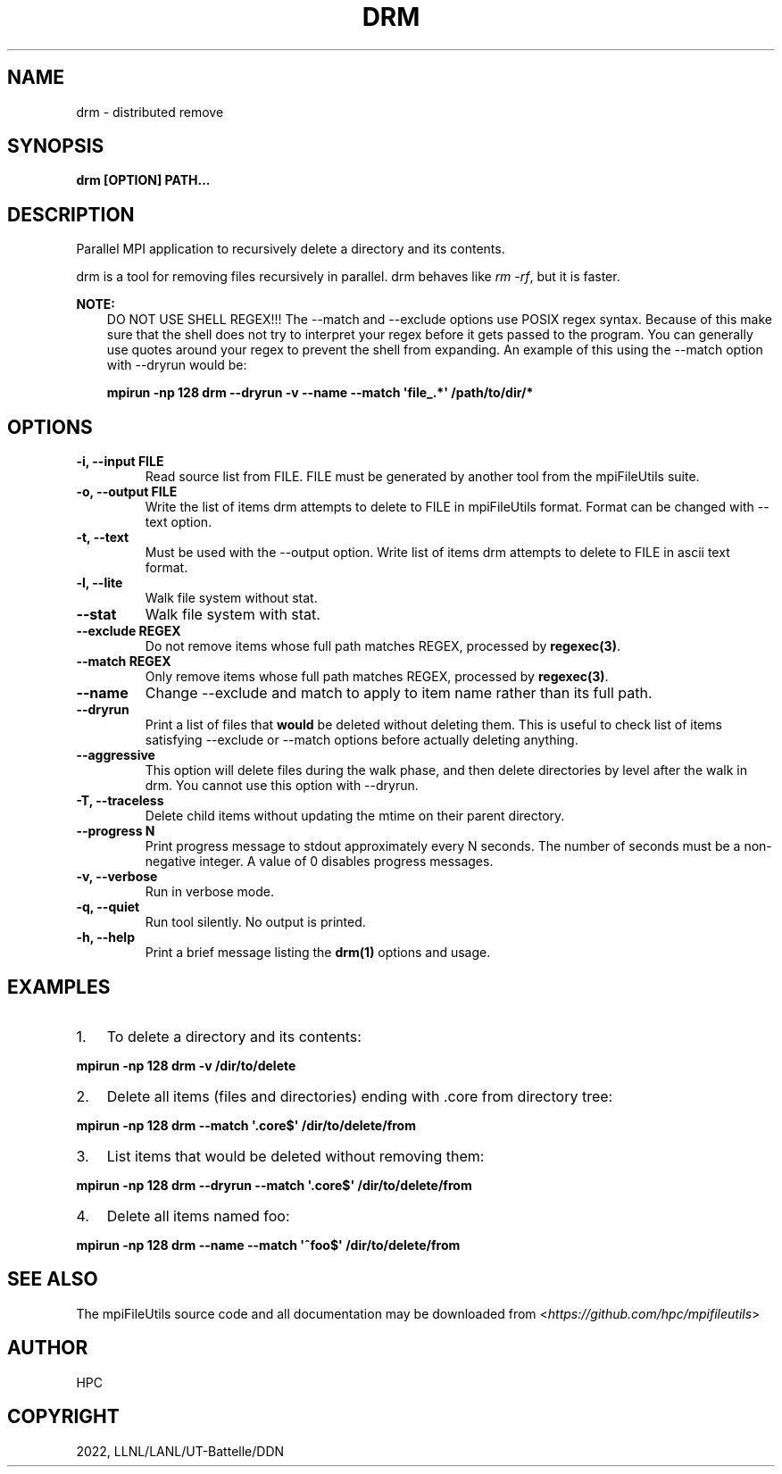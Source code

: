 .\" Man page generated from reStructuredText.
.
.TH "DRM" "1" "May 31, 2024" "0.12" "mpiFileUtils"
.SH NAME
drm \- distributed remove
.
.nr rst2man-indent-level 0
.
.de1 rstReportMargin
\\$1 \\n[an-margin]
level \\n[rst2man-indent-level]
level margin: \\n[rst2man-indent\\n[rst2man-indent-level]]
-
\\n[rst2man-indent0]
\\n[rst2man-indent1]
\\n[rst2man-indent2]
..
.de1 INDENT
.\" .rstReportMargin pre:
. RS \\$1
. nr rst2man-indent\\n[rst2man-indent-level] \\n[an-margin]
. nr rst2man-indent-level +1
.\" .rstReportMargin post:
..
.de UNINDENT
. RE
.\" indent \\n[an-margin]
.\" old: \\n[rst2man-indent\\n[rst2man-indent-level]]
.nr rst2man-indent-level -1
.\" new: \\n[rst2man-indent\\n[rst2man-indent-level]]
.in \\n[rst2man-indent\\n[rst2man-indent-level]]u
..
.SH SYNOPSIS
.sp
\fBdrm [OPTION] PATH...\fP
.SH DESCRIPTION
.sp
Parallel MPI application to recursively delete a directory and its
contents.
.sp
drm is a tool for removing files recursively in parallel.
drm behaves like \fIrm \-rf\fP, but it is faster.
.sp
\fBNOTE:\fP
.INDENT 0.0
.INDENT 3.5
DO NOT USE SHELL REGEX!!!
The \-\-match and \-\-exclude options use POSIX regex syntax. Because of
this make sure that the shell does not try to interpret your regex before
it gets passed to the program. You can generally use quotes around your
regex to prevent the shell from expanding. An example of this using the
\-\-match option with \-\-dryrun would be:
.sp
\fBmpirun \-np 128 drm \-\-dryrun \-v \-\-name \-\-match \(aqfile_.*\(aq /path/to/dir/*\fP
.UNINDENT
.UNINDENT
.SH OPTIONS
.INDENT 0.0
.TP
.B \-i, \-\-input FILE
Read source list from FILE. FILE must be generated by another tool
from the mpiFileUtils suite.
.UNINDENT
.INDENT 0.0
.TP
.B \-o, \-\-output FILE
Write the list of items drm attempts to delete to FILE in mpiFileUtils format.
Format can be changed with \-\-text option.
.UNINDENT
.INDENT 0.0
.TP
.B \-t, \-\-text
Must be used with the \-\-output option. Write list of items drm attempts
to delete to FILE in ascii text format.
.UNINDENT
.INDENT 0.0
.TP
.B \-l, \-\-lite
Walk file system without stat.
.UNINDENT
.INDENT 0.0
.TP
.B \-\-stat
Walk file system with stat.
.UNINDENT
.INDENT 0.0
.TP
.B \-\-exclude REGEX
Do not remove items whose full path matches REGEX, processed by \fBregexec(3)\fP\&.
.UNINDENT
.INDENT 0.0
.TP
.B \-\-match REGEX
Only remove items whose full path matches REGEX, processed by
\fBregexec(3)\fP\&.
.UNINDENT
.INDENT 0.0
.TP
.B \-\-name
Change \-\-exclude and match to apply to item name rather than its
full path.
.UNINDENT
.INDENT 0.0
.TP
.B \-\-dryrun
Print a list of files that \fBwould\fP be deleted without deleting
them. This is useful to check list of items satisfying \-\-exclude or
\-\-match options before actually deleting anything.
.UNINDENT
.INDENT 0.0
.TP
.B \-\-aggressive
This option will delete files during the walk phase, and then
delete directories by level after the walk in drm. You cannot
use this option with \-\-dryrun.
.UNINDENT
.INDENT 0.0
.TP
.B \-T, \-\-traceless
Delete child items without updating the mtime on their parent directory.
.UNINDENT
.INDENT 0.0
.TP
.B \-\-progress N
Print progress message to stdout approximately every N seconds.
The number of seconds must be a non\-negative integer.
A value of 0 disables progress messages.
.UNINDENT
.INDENT 0.0
.TP
.B \-v, \-\-verbose
Run in verbose mode.
.UNINDENT
.INDENT 0.0
.TP
.B \-q, \-\-quiet
Run tool silently. No output is printed.
.UNINDENT
.INDENT 0.0
.TP
.B \-h, \-\-help
Print a brief message listing the \fBdrm(1)\fP options and usage.
.UNINDENT
.SH EXAMPLES
.INDENT 0.0
.IP 1. 3
To delete a directory and its contents:
.UNINDENT
.sp
\fBmpirun \-np 128 drm \-v /dir/to/delete\fP
.INDENT 0.0
.IP 2. 3
Delete all items (files and directories) ending with .core from
directory tree:
.UNINDENT
.sp
\fBmpirun \-np 128 drm \-\-match \(aq.core$\(aq /dir/to/delete/from\fP
.INDENT 0.0
.IP 3. 3
List items that would be deleted without removing them:
.UNINDENT
.sp
\fBmpirun \-np 128 drm \-\-dryrun \-\-match \(aq.core$\(aq /dir/to/delete/from\fP
.INDENT 0.0
.IP 4. 3
Delete all items named foo:
.UNINDENT
.sp
\fBmpirun \-np 128 drm \-\-name \-\-match \(aq^foo$\(aq /dir/to/delete/from\fP
.SH SEE ALSO
.sp
The mpiFileUtils source code and all documentation may be downloaded
from <\fI\%https://github.com/hpc/mpifileutils\fP>
.SH AUTHOR
HPC
.SH COPYRIGHT
2022, LLNL/LANL/UT-Battelle/DDN
.\" Generated by docutils manpage writer.
.
